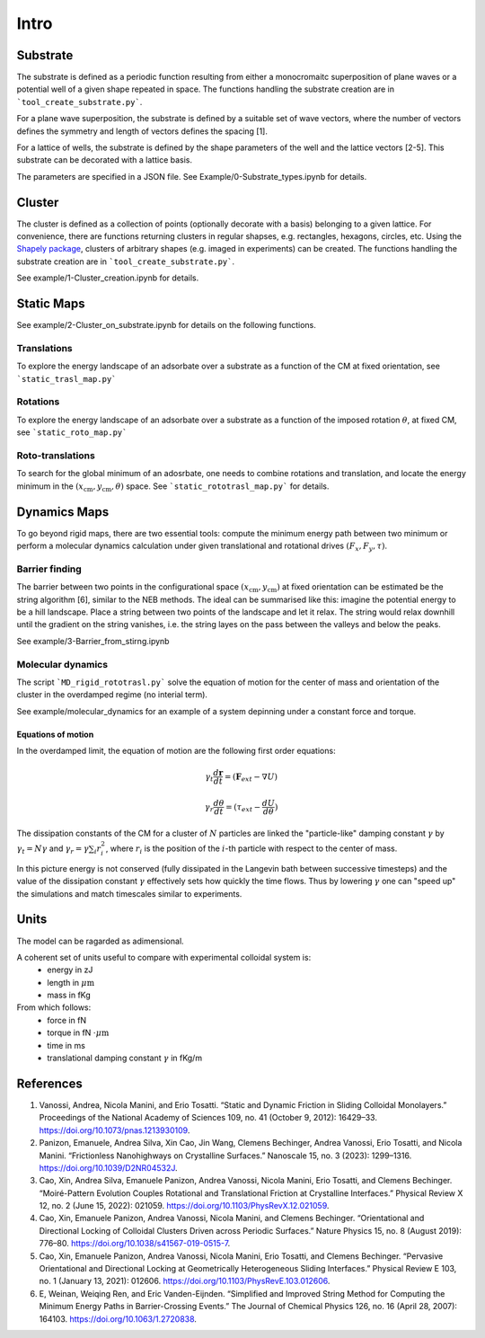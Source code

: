 Intro
=====

Substrate
----------
The substrate is defined as a periodic function resulting from either a monocromaitc superposition of plane waves or a potential well of a given shape repeated in space.
The functions handling the substrate creation are in ```tool_create_substrate.py```.

For a plane wave superposition, the substrate is defined by a suitable set of wave vectors, where the number of vectors defines the symmetry and length of vectors defines the spacing [1].

For a lattice of wells, the substrate is defined by the shape parameters of the well and the lattice vectors [2-5]. This substrate can be decorated with a lattice basis.

The parameters are specified in a JSON file.
See Example/0-Substrate_types.ipynb for details.

Cluster
-------
The cluster is defined as a collection of points (optionally decorate with a basis) belonging to a given lattice.
For convenience, there are functions returning clusters in regular shapses, e.g. rectangles, hexagons, circles, etc.
Using the `Shapely package <https://shapely.readthedocs.io/en/stable/>`_, clusters of arbitrary shapes (e.g. imaged in experiments) can be created.
The functions handling the substrate creation are in ```tool_create_substrate.py```.

See example/1-Cluster_creation.ipynb for details.

Static Maps
-----------

See example/2-Cluster_on_substrate.ipynb for details on the following functions.

Translations
++++++++++++
To explore the energy landscape of an adsorbate over a substrate as a function of the CM at fixed orientation, see ```static_trasl_map.py```

Rotations
++++++++++++
To explore the energy landscape of an adsorbate over a substrate as a function of the imposed rotation :math:`\theta`, at fixed CM, see ```static_roto_map.py```

Roto-translations
+++++++++++++++++
To search for the global minimum of an adosrbate, one needs to combine rotations and translation, and locate the energy minimum in the :math:`(x_\mathrm{cm}, y_\mathrm{cm}, \theta)` space. See ```static_rototrasl_map.py``` for details.

Dynamics Maps
--------------

To go beyond rigid maps, there are two essential tools: compute the minimum energy path between two minimum or perform a molecular dynamics calculation under given translational and rotational drives :math:`(F_x, F_y, \tau)`.

Barrier finding
+++++++++++++++++
The barrier between two points in the configurational space :math:`(x_\mathrm{cm}, y_\mathrm{cm})` at fixed orientation can be estimated be the string algorithm [6], similar to the NEB methods.
The ideal can be summarised like this: imagine the potential energy to be a hill landscape. Place a string between two points of the landscape and let it relax. The string would relax downhill until the gradient on the string vanishes, i.e. the string layes on the pass between the valleys and below the peaks.

See example/3-Barrier_from_stirng.ipynb

Molecular dynamics
+++++++++++++++++++
The script ```MD_rigid_rototrasl.py``` solve the equation of motion for the center of mass and orientation of the cluster in the overdamped regime (no interial term).

See example/molecular_dynamics for an example of a system depinning under a constant force and torque.

Equations of motion
*******************
In the overdamped limit, the equation of motion are the following first order equations:

.. math::
   \gamma_{t} \frac{d\mathbf{r}}{dt} = (\mathbf{F}_{ext} - \nabla U)

   \gamma_{r} \frac{d\theta}{dt} = (\tau_{ext} - \frac{dU}{d\theta})

The dissipation constants of the CM for a cluster of :math:`N` particles are linked the "particle-like" damping constant :math:`\gamma` by
:math:`\gamma_t = N \gamma`
and
:math:`\gamma_r = \gamma \sum_i r_i^2`, where :math:`r_i` is the position of the :math:`i`-th particle with respect to the center of mass.

In this picture energy is not conserved (fully dissipated in the Langevin bath between successive timesteps) and the value of the dissipation constant :math:`\gamma` effectively sets how quickly the time flows.
Thus by lowering :math:`\gamma` one can "speed up" the simulations and match timescales similar to experiments.

Units
----------
The model can be ragarded as adimensional.

A coherent set of units useful to compare with experimental colloidal system is:
  - energy in zJ
  - length in :math:`\mu\mathrm{m}`
  - mass in fKg

From which follows:
  - force in fN
  - torque in fN :math:`\cdot \mu \mathrm{m}`
  - time in ms
  - translational damping constant :math:`\gamma` in fKg/m

References
----------
1. Vanossi, Andrea, Nicola Manini, and Erio Tosatti. “Static and Dynamic Friction in Sliding Colloidal Monolayers.” Proceedings of the National Academy of Sciences 109, no. 41 (October 9, 2012): 16429–33. https://doi.org/10.1073/pnas.1213930109.
2. Panizon, Emanuele, Andrea Silva, Xin Cao, Jin Wang, Clemens Bechinger, Andrea Vanossi, Erio Tosatti, and Nicola Manini. “Frictionless Nanohighways on Crystalline Surfaces.” Nanoscale 15, no. 3 (2023): 1299–1316. https://doi.org/10.1039/D2NR04532J.
3. Cao, Xin, Andrea Silva, Emanuele Panizon, Andrea Vanossi, Nicola Manini, Erio Tosatti, and Clemens Bechinger. “Moiré-Pattern Evolution Couples Rotational and Translational Friction at Crystalline Interfaces.” Physical Review X 12, no. 2 (June 15, 2022): 021059. https://doi.org/10.1103/PhysRevX.12.021059.
4. Cao, Xin, Emanuele Panizon, Andrea Vanossi, Nicola Manini, and Clemens Bechinger. “Orientational and Directional Locking of Colloidal Clusters Driven across Periodic Surfaces.” Nature Physics 15, no. 8 (August 2019): 776–80. https://doi.org/10.1038/s41567-019-0515-7.
5. Cao, Xin, Emanuele Panizon, Andrea Vanossi, Nicola Manini, Erio Tosatti, and Clemens Bechinger. “Pervasive Orientational and Directional Locking at Geometrically Heterogeneous Sliding Interfaces.” Physical Review E 103, no. 1 (January 13, 2021): 012606. https://doi.org/10.1103/PhysRevE.103.012606.
6. E, Weinan, Weiqing Ren, and Eric Vanden-Eijnden. “Simplified and Improved String Method for Computing the Minimum Energy Paths in Barrier-Crossing Events.” The Journal of Chemical Physics 126, no. 16 (April 28, 2007): 164103. https://doi.org/10.1063/1.2720838.
